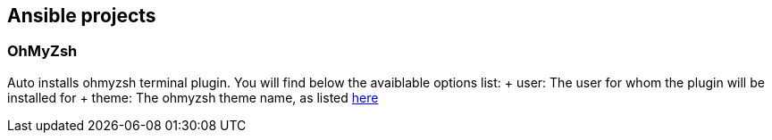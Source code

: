 == Ansible projects

=== OhMyZsh

Auto installs ohmyzsh terminal plugin. You will find below the avaiblable options list:
+ user: The user for whom the plugin will be installed for
+ theme: The ohmyzsh theme name, as listed https://github.com/robbyrussell/oh-my-zsh/wiki/Themes[here]

